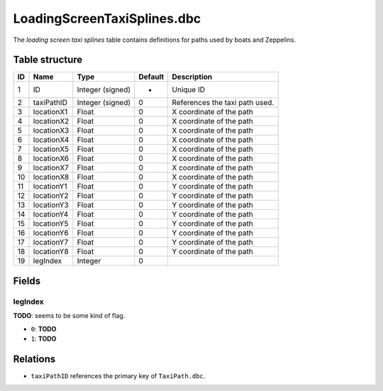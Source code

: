 .. _file-formats-dbc-loadingscreentaxisplines:

============================
LoadingScreenTaxiSplines.dbc
============================

The *loading screen taxi splines* table contains definitions for paths
used by boats and Zeppelins.

Table structure
---------------

+------+--------------+--------------------+-----------+----------------------------------+
| ID   | Name         | Type               | Default   | Description                      |
+======+==============+====================+===========+==================================+
| 1    | ID           | Integer (signed)   | -         | Unique ID                        |
+------+--------------+--------------------+-----------+----------------------------------+
| 2    | taxiPathID   | Integer (signed)   | 0         | References the taxi path used.   |
+------+--------------+--------------------+-----------+----------------------------------+
| 3    | locationX1   | Float              | 0         | X coordinate of the path         |
+------+--------------+--------------------+-----------+----------------------------------+
| 4    | locationX2   | Float              | 0         | X coordinate of the path         |
+------+--------------+--------------------+-----------+----------------------------------+
| 5    | locationX3   | Float              | 0         | X coordinate of the path         |
+------+--------------+--------------------+-----------+----------------------------------+
| 6    | locationX4   | Float              | 0         | X coordinate of the path         |
+------+--------------+--------------------+-----------+----------------------------------+
| 7    | locationX5   | Float              | 0         | X coordinate of the path         |
+------+--------------+--------------------+-----------+----------------------------------+
| 8    | locationX6   | Float              | 0         | X coordinate of the path         |
+------+--------------+--------------------+-----------+----------------------------------+
| 9    | locationX7   | Float              | 0         | X coordinate of the path         |
+------+--------------+--------------------+-----------+----------------------------------+
| 10   | locationX8   | Float              | 0         | X coordinate of the path         |
+------+--------------+--------------------+-----------+----------------------------------+
| 11   | locationY1   | Float              | 0         | Y coordinate of the path         |
+------+--------------+--------------------+-----------+----------------------------------+
| 12   | locationY2   | Float              | 0         | Y coordinate of the path         |
+------+--------------+--------------------+-----------+----------------------------------+
| 13   | locationY3   | Float              | 0         | Y coordinate of the path         |
+------+--------------+--------------------+-----------+----------------------------------+
| 14   | locationY4   | Float              | 0         | Y coordinate of the path         |
+------+--------------+--------------------+-----------+----------------------------------+
| 15   | locationY5   | Float              | 0         | Y coordinate of the path         |
+------+--------------+--------------------+-----------+----------------------------------+
| 16   | locationY6   | Float              | 0         | Y coordinate of the path         |
+------+--------------+--------------------+-----------+----------------------------------+
| 17   | locationY7   | Float              | 0         | Y coordinate of the path         |
+------+--------------+--------------------+-----------+----------------------------------+
| 18   | locationY8   | Float              | 0         | Y coordinate of the path         |
+------+--------------+--------------------+-----------+----------------------------------+
| 19   | legIndex     | Integer            | 0         |                                  |
+------+--------------+--------------------+-----------+----------------------------------+

Fields
------

legIndex
~~~~~~~~

**TODO**: seems to be some kind of flag.

-  ``0``: **TODO**
-  ``1``: **TODO**

Relations
---------

-  ``taxiPathID`` references the primary key of ``TaxiPath.dbc``.
